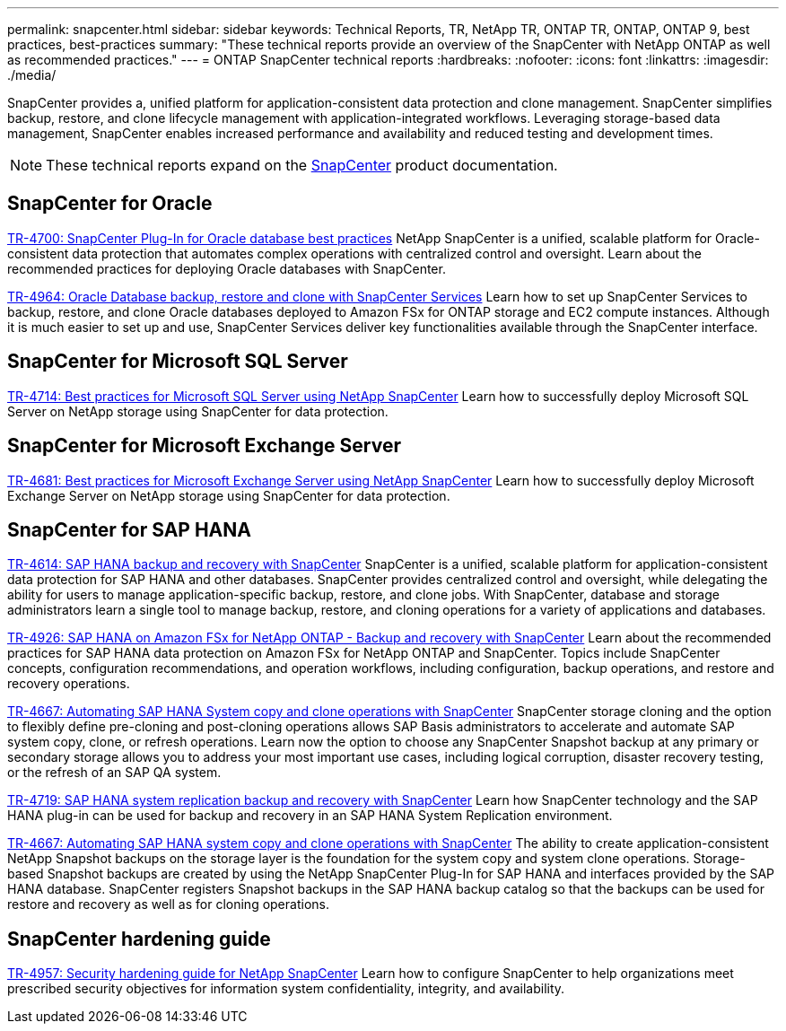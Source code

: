 ---
permalink: snapcenter.html
sidebar: sidebar
keywords: Technical Reports, TR, NetApp TR, ONTAP TR, ONTAP, ONTAP 9, best practices, best-practices
summary: "These technical reports provide an overview of the SnapCenter with NetApp ONTAP as well as recommended practices."
---
= ONTAP SnapCenter technical reports
:hardbreaks:
:nofooter:
:icons: font
:linkattrs:
:imagesdir: ./media/

[.lead]
SnapCenter provides a, unified platform for application-consistent data protection and clone management. SnapCenter simplifies backup, restore, and clone lifecycle management with application-integrated workflows. Leveraging storage-based data management, SnapCenter enables increased performance and availability and reduced testing and development times.

[NOTE]
====
These technical reports expand on the link:https://docs.netapp.com/us-en/snapcenter/index.html[SnapCenter] product documentation.
====

== SnapCenter for Oracle
link:https://www.netapp.com/pdf.html?item=/media/12403-tr4700.pdf[TR-4700: SnapCenter Plug-In for Oracle database best practices^]
NetApp SnapCenter is a unified, scalable platform for Oracle-consistent data protection that automates complex operations with centralized control and oversight. Learn about the recommended practices for deploying Oracle databases with SnapCenter.

link:https://docs.netapp.com/us-en/netapp-solutions/databases/snapctr_svcs_ora.html[TR-4964: Oracle Database backup, restore and clone with SnapCenter Services]
Learn how to set up SnapCenter Services to backup, restore, and clone Oracle databases deployed to Amazon FSx for ONTAP storage and EC2 compute instances. Although it is much easier to set up and use, SnapCenter Services deliver key functionalities available through the SnapCenter interface.

== SnapCenter for Microsoft SQL Server
link:https://www.netapp.com/pdf.html?item=/media/12400-tr4714.pdf[TR-4714: Best practices for Microsoft SQL Server using NetApp SnapCenter^]
Learn how to successfully deploy Microsoft SQL Server on NetApp storage using SnapCenter for data protection.

== SnapCenter for Microsoft Exchange Server
link:https://www.netapp.com/es/pdf.html?item=/es/media/12398-tr-4681.pdf[TR-4681: Best practices for Microsoft Exchange Server using NetApp SnapCenter^]
Learn how to successfully deploy Microsoft Exchange Server on NetApp storage using SnapCenter for data protection.

== SnapCenter for SAP HANA
link:https://docs.netapp.com/us-en/netapp-solutions-sap/backup/saphana-br-scs-overview.html[TR-4614: SAP HANA backup and recovery with SnapCenter]
SnapCenter is a unified, scalable platform for application-consistent data protection for SAP HANA and other databases. SnapCenter provides centralized control and oversight, while delegating the ability for users to manage application-specific backup, restore, and clone jobs. With SnapCenter, database and storage administrators learn a single tool to manage backup, restore, and cloning operations for a variety of applications and databases.

// git hub updated
link:https://docs.netapp.com/us-en/netapp-solutions-sap/backup/amazon-fsx-overview.html[TR-4926: SAP HANA on Amazon FSx for NetApp ONTAP - Backup and recovery with SnapCenter]
Learn about the recommended practices for SAP HANA data protection on Amazon FSx for NetApp ONTAP and SnapCenter. Topics include SnapCenter concepts, configuration recommendations, and operation workflows, including configuration, backup operations, and restore and recovery operations.

// git hub updated
link:https://docs.netapp.com/us-en/netapp-solutions-sap/lifecycle/sc-copy-clone-introduction.html[TR-4667: Automating SAP HANA System copy and clone operations with SnapCenter]
SnapCenter storage cloning and the option to flexibly define pre-cloning and post-cloning operations allows SAP Basis administrators to accelerate and automate SAP system copy, clone, or refresh operations. Learn now the option to choose any SnapCenter Snapshot backup at any primary or secondary storage allows you to address your most important use cases, including logical corruption, disaster recovery testing, or the refresh of an SAP QA system.

//
link:https://www.netapp.com/pdf.html?item=/media/17030-tr4719.pdf[TR-4719: SAP HANA system replication backup and recovery with SnapCenter^]
Learn how SnapCenter technology and the SAP HANA plug-in can be used for backup and recovery in an SAP HANA System Replication environment.

// git hub updated
link:https://docs.netapp.com/us-en/netapp-solutions-sap/lifecycle/sc-copy-clone-introduction.html[TR-4667: Automating SAP HANA system copy and clone operations with SnapCenter]
The ability to create application-consistent NetApp Snapshot backups on the storage layer is the foundation for the system copy and system clone operations. Storage-based Snapshot backups are created by using the NetApp SnapCenter Plug-In for SAP HANA and interfaces provided by the SAP HANA database. SnapCenter registers Snapshot backups in the SAP HANA backup catalog so that the backups can be used for restore and recovery as well as for cloning operations.

== SnapCenter hardening guide
// this is also in snapcenter.html
link:https://www.netapp.com/pdf.html?item=/media/82393-tr-4957.pdf[TR-4957: Security hardening guide for NetApp SnapCenter^]
Learn how to configure SnapCenter to help organizations meet prescribed security objectives for information system confidentiality, integrity, and availability.